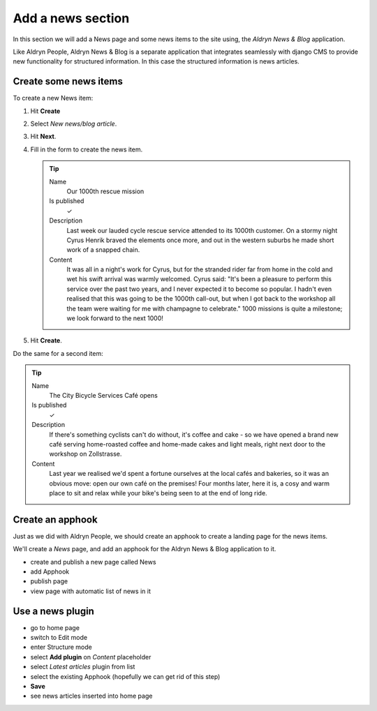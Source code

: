 ##################
Add a news section
##################

In this section we will add a News page and some news items to the site using, the *Aldryn News &
Blog* application.

Like Aldryn People, Aldryn News & Blog is a separate application that integrates seamlessly with django CMS to provide new functionality for structured information. In this case the structured information is news articles.


**********************
Create some news items
**********************

To create a new News item:

#.  Hit **Create**
#.  Select *New news/blog article*.
#.  Hit **Next**.
#.  Fill in the form to create the news item.

    .. tip::

        Name
            Our 1000th rescue mission

        Is published
            ✓

        Description
            Last week our lauded cycle rescue service attended to its 1000th customer. On a stormy
            night Cyrus Henrik braved the elements once more, and out in the western suburbs he made
            short work of a snapped chain.

        Content
            It was all in a night's work for Cyrus, but for the stranded rider far from home in the
            cold and wet his swift arrival was warmly welcomed. Cyrus said: "It's been a pleasure
            to perform this service over the past two years, and I never expected it to become so
            popular. I hadn't even realised that this was going to be the 1000th call-out, but when
            I got back to the workshop all the team were waiting for me with champagne to
            celebrate." 1000 missions is quite a milestone; we look forward to the next 1000!

    .. todo:: screenshot of above

#.  Hit **Create**.

Do the same for a second item:

.. tip::

    Name
        The City Bicycle Services Café opens

    Is published
        ✓

    Description
        If there's something cyclists can't do without, it's coffee and cake - so we have opened a
        brand new café serving home-roasted coffee and home-made cakes and light meals, right next
        door to the workshop on Zollstrasse.

    Content
        Last year we realised we'd spent a fortune ourselves at the local cafés and bakeries, so it
        was an obvious move: open our own café on the premises! Four months later, here it is, a
        cosy and warm place to sit and relax while your bike's being seen to at the end of long
        ride.


*********************
Create an **apphook**
*********************

Just as we did with Aldryn People, we should create an apphook to create a landing page for the
news items.

We'll create a *News* page, and add an apphook for the Aldryn News & Blog application to it.

.. todo:: screenshots of following steps (if they are new steps)

.. todo:: write up steps properly

* create and publish a new page called News
* add Apphook
* publish page
* view page with automatic list of news in it


.. _use-news-plugin:

*****************
Use a news plugin
*****************

.. todo:: screenshots of following steps (if they are new steps)

.. todo:: write up steps properly

* go to home page
* switch to Edit mode
* enter Structure mode
* select **Add plugin** on *Content* placeholder
* select *Latest articles* plugin from list
* select the existing Apphook (hopefully we can get rid of this step)
* **Save**
* see news articles inserted into home page

